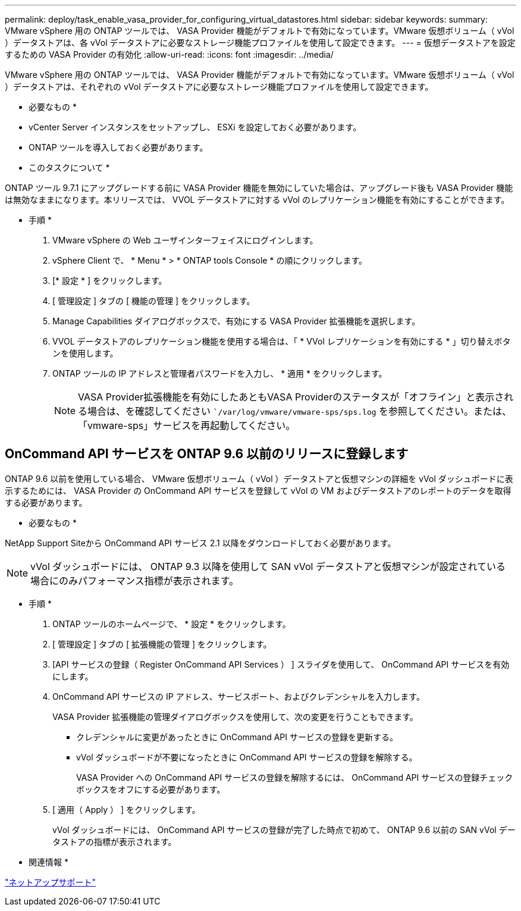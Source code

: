 ---
permalink: deploy/task_enable_vasa_provider_for_configuring_virtual_datastores.html 
sidebar: sidebar 
keywords:  
summary: VMware vSphere 用の ONTAP ツールでは、 VASA Provider 機能がデフォルトで有効になっています。VMware 仮想ボリューム（ vVol ）データストアは、各 vVol データストアに必要なストレージ機能プロファイルを使用して設定できます。 
---
= 仮想データストアを設定するための VASA Provider の有効化
:allow-uri-read: 
:icons: font
:imagesdir: ../media/


[role="lead"]
VMware vSphere 用の ONTAP ツールでは、 VASA Provider 機能がデフォルトで有効になっています。VMware 仮想ボリューム（ vVol ）データストアは、それぞれの vVol データストアに必要なストレージ機能プロファイルを使用して設定できます。

* 必要なもの *

* vCenter Server インスタンスをセットアップし、 ESXi を設定しておく必要があります。
* ONTAP ツールを導入しておく必要があります。


* このタスクについて *

ONTAP ツール 9.7.1 にアップグレードする前に VASA Provider 機能を無効にしていた場合は、アップグレード後も VASA Provider 機能は無効なままになります。本リリースでは、 VVOL データストアに対する vVol のレプリケーション機能を有効にすることができます。

* 手順 *

. VMware vSphere の Web ユーザインターフェイスにログインします。
. vSphere Client で、 * Menu * > * ONTAP tools Console * の順にクリックします。
. [* 設定 * ] をクリックします。
. [ 管理設定 ] タブの [ 機能の管理 ] をクリックします。
. Manage Capabilities ダイアログボックスで、有効にする VASA Provider 拡張機能を選択します。
. VVOL データストアのレプリケーション機能を使用する場合は、「 * VVol レプリケーションを有効にする * 」切り替えボタンを使用します。
. ONTAP ツールの IP アドレスと管理者パスワードを入力し、 * 適用 * をクリックします。
+

NOTE: VASA Provider拡張機能を有効にしたあともVASA Providerのステータスが「オフライン」と表示される場合は、を確認してください ``/var/log/vmware/vmware-sps/sps.log` を参照してください。または、「vmware-sps」サービスを再起動してください。





== OnCommand API サービスを ONTAP 9.6 以前のリリースに登録します

ONTAP 9.6 以前を使用している場合、 VMware 仮想ボリューム（ vVol ）データストアと仮想マシンの詳細を vVol ダッシュボードに表示するためには、 VASA Provider の OnCommand API サービスを登録して vVol の VM およびデータストアのレポートのデータを取得する必要があります。

* 必要なもの *

NetApp Support Siteから OnCommand API サービス 2.1 以降をダウンロードしておく必要があります。


NOTE: vVol ダッシュボードには、 ONTAP 9.3 以降を使用して SAN vVol データストアと仮想マシンが設定されている場合にのみパフォーマンス指標が表示されます。

* 手順 *

. ONTAP ツールのホームページで、 * 設定 * をクリックします。
. [ 管理設定 ] タブの [ 拡張機能の管理 ] をクリックします。
. [API サービスの登録（ Register OnCommand API Services ） ] スライダを使用して、 OnCommand API サービスを有効にします。
. OnCommand API サービスの IP アドレス、サービスポート、およびクレデンシャルを入力します。
+
VASA Provider 拡張機能の管理ダイアログボックスを使用して、次の変更を行うこともできます。

+
** クレデンシャルに変更があったときに OnCommand API サービスの登録を更新する。
** vVol ダッシュボードが不要になったときに OnCommand API サービスの登録を解除する。
+
VASA Provider への OnCommand API サービスの登録を解除するには、 OnCommand API サービスの登録チェックボックスをオフにする必要があります。



. [ 適用（ Apply ） ] をクリックします。
+
vVol ダッシュボードには、 OnCommand API サービスの登録が完了した時点で初めて、 ONTAP 9.6 以前の SAN vVol データストアの指標が表示されます。



* 関連情報 *

https://mysupport.netapp.com/site/global/dashboard["ネットアップサポート"]

